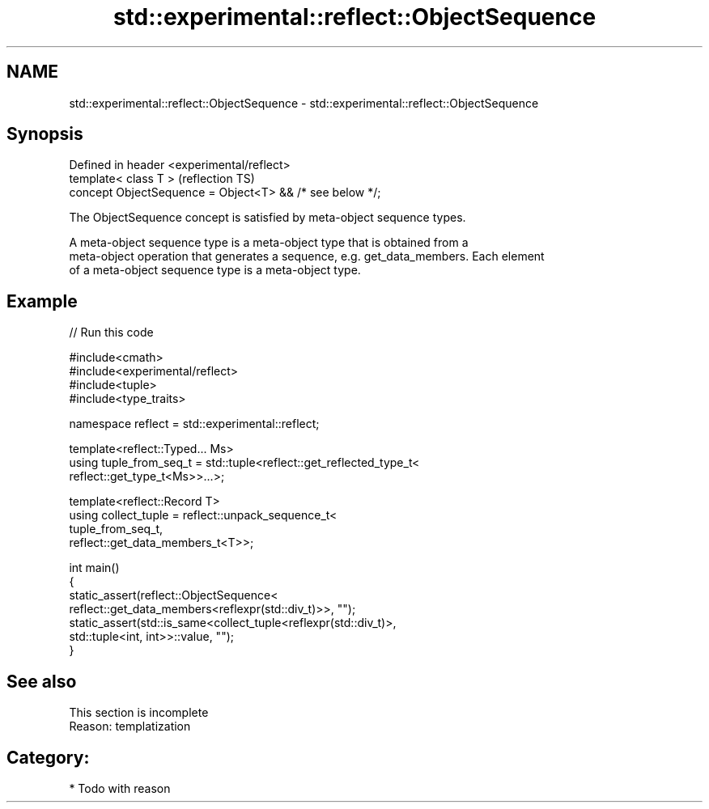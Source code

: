 .TH std::experimental::reflect::ObjectSequence 3 "2024.06.10" "http://cppreference.com" "C++ Standard Libary"
.SH NAME
std::experimental::reflect::ObjectSequence \- std::experimental::reflect::ObjectSequence

.SH Synopsis
   Defined in header <experimental/reflect>
   template< class T >                                     (reflection TS)
   concept ObjectSequence = Object<T> && /* see below */;

   The ObjectSequence concept is satisfied by meta-object sequence types.

   A meta-object sequence type is a meta-object type that is obtained from a
   meta-object operation that generates a sequence, e.g. get_data_members. Each element
   of a meta-object sequence type is a meta-object type.

.SH Example


// Run this code

 #include<cmath>
 #include<experimental/reflect>
 #include<tuple>
 #include<type_traits>

 namespace reflect = std::experimental::reflect;

 template<reflect::Typed... Ms>
 using tuple_from_seq_t = std::tuple<reflect::get_reflected_type_t<
     reflect::get_type_t<Ms>>...>;

 template<reflect::Record T>
 using collect_tuple = reflect::unpack_sequence_t<
     tuple_from_seq_t,
     reflect::get_data_members_t<T>>;

 int main()
 {
     static_assert(reflect::ObjectSequence<
                       reflect::get_data_members<reflexpr(std::div_t)>>, "");
     static_assert(std::is_same<collect_tuple<reflexpr(std::div_t)>,
                                std::tuple<int, int>>::value, "");
 }

.SH See also

    This section is incomplete
    Reason: templatization

.SH Category:
     * Todo with reason
